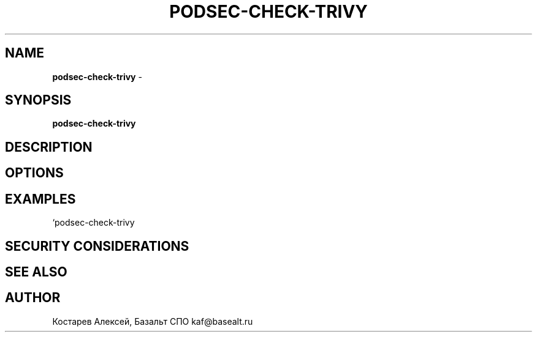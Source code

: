 .\" generated with Ronn/v0.7.3
.\" http://github.com/rtomayko/ronn/tree/0.7.3
.
.TH "PODSEC\-CHECK\-TRIVY" "1" "March 2023" "" ""
.
.SH "NAME"
\fBpodsec\-check\-trivy\fR \-
.
.SH "SYNOPSIS"
\fBpodsec\-check\-trivy\fR
.
.SH "DESCRIPTION"
.
.SH "OPTIONS"
.
.SH "EXAMPLES"
`podsec\-check\-trivy
.
.SH "SECURITY CONSIDERATIONS"
.
.SH "SEE ALSO"
.
.SH "AUTHOR"
Костарев Алексей, Базальт СПО kaf@basealt\.ru
